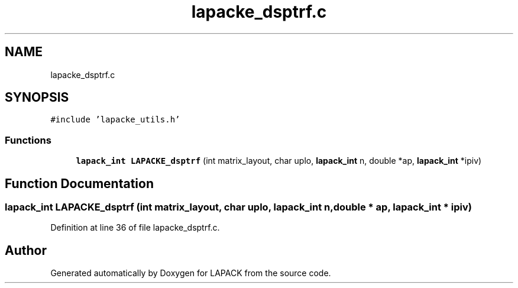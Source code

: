 .TH "lapacke_dsptrf.c" 3 "Tue Nov 14 2017" "Version 3.8.0" "LAPACK" \" -*- nroff -*-
.ad l
.nh
.SH NAME
lapacke_dsptrf.c
.SH SYNOPSIS
.br
.PP
\fC#include 'lapacke_utils\&.h'\fP
.br

.SS "Functions"

.in +1c
.ti -1c
.RI "\fBlapack_int\fP \fBLAPACKE_dsptrf\fP (int matrix_layout, char uplo, \fBlapack_int\fP n, double *ap, \fBlapack_int\fP *ipiv)"
.br
.in -1c
.SH "Function Documentation"
.PP 
.SS "\fBlapack_int\fP LAPACKE_dsptrf (int matrix_layout, char uplo, \fBlapack_int\fP n, double * ap, \fBlapack_int\fP * ipiv)"

.PP
Definition at line 36 of file lapacke_dsptrf\&.c\&.
.SH "Author"
.PP 
Generated automatically by Doxygen for LAPACK from the source code\&.
